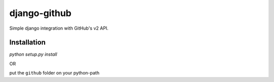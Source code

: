 =============
django-github
=============

Simple django integration with GitHub's v2 API.

Installation
------------

`python setup.py install`

OR

put the ``github`` folder on your python-path

